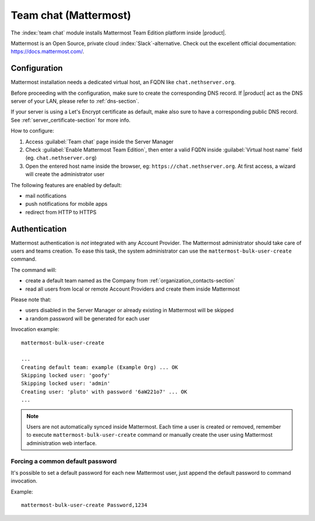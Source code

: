 .. _team_chat-section:

======================
Team chat (Mattermost)
======================

The :index:`team chat` module installs Mattermost Team Edition platform inside |product|.

Mattermost is an Open Source, private cloud :index:`Slack`-alternative. Check out the excellent official documentation: https://docs.mattermost.com/.

Configuration
=============

Mattermost installation needs a dedicated virtual host, an FQDN like ``chat.nethserver.org``.
 
Before proceeding with the configuration, make sure to create the corresponding DNS record. If |product| act as the DNS server of your LAN, please refer to :ref:`dns-section`.

If your server is using a Let's Encrypt certificate as default, make also sure to have a corresponding public DNS record. See :ref:`server_certificate-section` for more info.

How to configure:

1. Access :guilabel:`Team chat` page inside the Server Manager
2. Check :guilabel:`Enable Mattermost Team Edition`, then enter a valid FQDN inside :guilabel:`Virtual host name` field (eg. ``chat.nethserver.org``)
3. Open the entered host name inside the browser, eg: ``https://chat.nethserver.org``.
   At first access, a wizard will create the administrator user

The following features are enabled by default:

- mail notifications
- push notifications for mobile apps
- redirect from HTTP to HTTPS


Authentication
==============

Mattermost authentication is *not* integrated with any Account Provider.
The Mattermost administrator should take care of users and teams creation.
To ease this task, the system administrator can use the ``mattermost-bulk-user-create`` command.

The command will:

- create a default team named as the Company from :ref:`organization_contacts-section`
- read all users from local or remote Account Providers and create them inside Mattermost

Please note that:

- users disabled in the Server Manager or already existing in Mattermost will be skipped
- a random password will be generated for each user

Invocation example: ::

  mattermost-bulk-user-create

  ...
  Creating default team: example (Example Org) ... OK
  Skipping locked user: 'goofy'
  Skipping locked user: 'admin'
  Creating user: 'pluto' with password '6aW221o7' ... OK
  ...

.. note::

   Users are not automatically synced inside Mattermost.
   Each time a user is created or removed, remember to execute ``mattermost-bulk-user-create`` command or
   manually create the user using Mattermost administration web interface.
   
Forcing a common default password
---------------------------------

It's possible to set a default password for each new Mattermost user, just append the default
password to command invocation. 

Example: ::

  mattermost-bulk-user-create Password,1234

